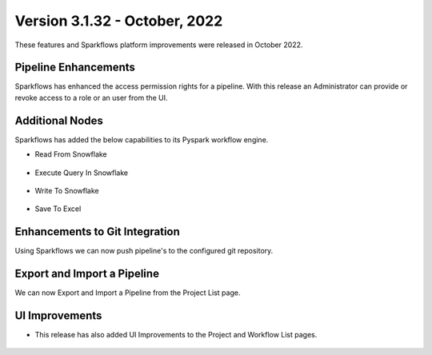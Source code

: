 Version 3.1.32 -  October, 2022
=============

These features and Sparkflows platform improvements were released in October 2022.

Pipeline Enhancements
-------

Sparkflows has enhanced the access permission rights for a pipeline. With this release an Administrator can provide or revoke access to a role or an user from the UI.

.. figure:: ..//_assets/releases/october-2022/pipeline_role.PNG
   :alt: connection
    :width: 80%


.. figure:: ..//_assets/releases/october-2022/pipeline_share_project.PNG
   :alt: connection
   :width: 80%


Additional Nodes
------

Sparkflows has added the below capabilities to its Pyspark workflow engine.

- Read From Snowflake 

.. figure:: ..//_assets/releases/october-2022/snowflake_read.PNG
   :alt: read snowflake
   :width: 80%

- Execute Query In Snowflake 

.. figure:: ..//_assets/releases/october-2022/snowflake_query.PNG
   :alt: query snowflake
   :width: 80%

- Write To Snowflake

.. figure:: ..//_assets/releases/october-2022/snowflake_write.PNG
   :alt: write to snowflake
   :width: 80%


- Save To Excel

.. figure:: ..//_assets/releases/october-2022/excel_save.PNG
   :alt: save to excel
   :width: 80%

Enhancements to Git Integration 
--------

Using Sparkflows we can now push pipeline's to the configured git repository.

.. figure:: ..//_assets/releases/october-2022/pipeline_git.PNG
   :alt: pipeline
   :width: 80%
   
Export and Import a Pipeline
------

We can now Export and Import a Pipeline from the Project List page.

.. figure:: ..//_assets/releases/october-2022/pipeline_export.PNG
   :alt: export
   :width: 80%
   
.. figure:: ..//_assets/releases/october-2022/pipeline_export_msg.PNG
   :alt: message
   :width: 80%   


UI Improvements
----------

- This release has also added UI Improvements to the Project and Workflow List pages.

.. figure:: ..//_assets/releases/october-2022/wf_list.PNG
   :alt: list
   :width: 80%
